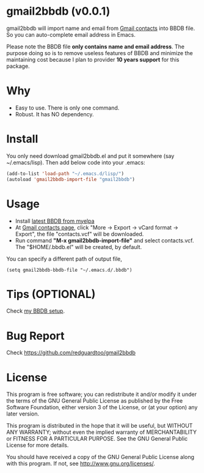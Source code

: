 * gmail2bbdb (v0.0.1)
gmail2bbdb will import name and email from [[https://contacts.google.com][Gmail contacts]] into BBDB file. So you can auto-complete email address in Emacs.

Please note the BBDB file *only contains name and email address*. The purpose doing so is to remove useless features of BBDB and minimize the maintaining cost because I plan to provider *10 years support* for this package.

* Why
- Easy to use. There is only one command.
- Robust. It has NO dependency.

* Install
You only need download gmail2bbdb.el and put it somewhere (say ~/.emacs/lisp). Then add below code into your .emacs:
#+BEGIN_SRC lisp
(add-to-list 'load-path "~/.emacs.d/lisp/")
(autoload 'gmail2bbdb-import-file "gmail2bbdb")
#+END_SRC

* Usage
- Install [[http://melpa.milkbox.net/#/bbdb][latest BBDB from myelpa]]
- At [[https://contacts.google.com][Gmail contacts page]], click "More -> Export -> vCard format -> Export", the file "contacts.vcf" will be downloaded.
- Run command *"M-x gmail2bbdb-import-file"* and select contacts.vcf. The "$HOME/.bbdb.el" will be created, by default.

You can specify a different path of output file,
#+BEGIN_SRC elisp
(setq gmail2bbdb-bbdb-file "~/.emacs.d/.bbdb")
#+END_SRC

* Tips (OPTIONAL)
Check [[https://github.com/redguardtoo/emacs.d/blob/master/init-bbdb.el][my BBDB setup]].

* Bug Report
Check [[https://github.com/redguardtoo/gmail2bbdb]]

* License
This program is free software; you can redistribute it and/or modify it under the terms of the GNU General Public License as published by the Free Software Foundation, either version 3 of the License, or (at your option) any later version.

This program is distributed in the hope that it will be useful, but WITHOUT ANY WARRANTY; without even the implied warranty of MERCHANTABILITY or FITNESS FOR A PARTICULAR PURPOSE. See the GNU General Public License for more details.

You should have received a copy of the GNU General Public License along with this program. If not, see [[http://www.gnu.org/licenses/]].